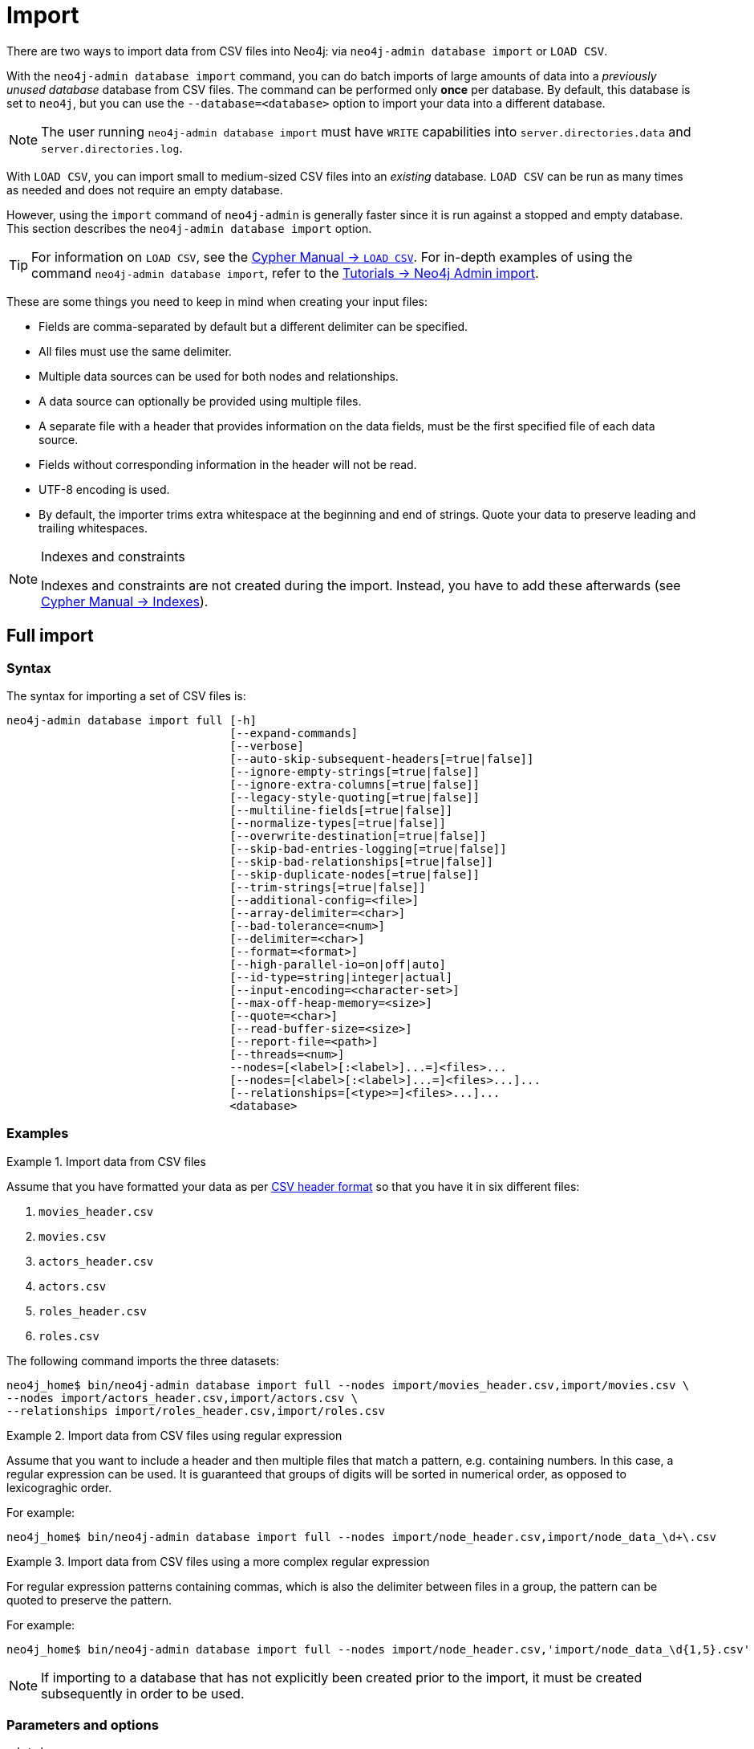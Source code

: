 :description: This section describes how to perform batch imports of data into Neo4j using the command line tool `neo4j-admin database import`.
[[neo4j-admin-import]]
= Import

:rfc-4180: https://tools.ietf.org/html/rfc4180


There are two ways to import data from CSV files into Neo4j: via `neo4j-admin database import` or `LOAD CSV`.

With the `neo4j-admin database import` command, you can do batch imports of large amounts of data into a _previously unused database_ database from CSV files.
The command can be performed only **once** per database.
By default, this database is set to `neo4j`, but you can use the `--database=<database>` option to import your data into a different database.

[NOTE]
====
The user running `neo4j-admin database import` must have `WRITE` capabilities into `server.directories.data` and `server.directories.log`.
====

With `LOAD CSV`, you can import small to medium-sized CSV files into an _existing_ database.
`LOAD CSV` can be run as many times as needed and does not require an empty database.

However, using the `import` command of `neo4j-admin` is generally faster since it is run against a stopped and empty database.
This section describes the `neo4j-admin database import` option.

[TIP]
====
For information on `LOAD CSV`, see the link:{neo4j-docs-base-uri}/cypher-manual/{page-version}/clauses/load-csv[Cypher Manual -> `LOAD CSV`]. 
For in-depth examples of using the command `neo4j-admin database import`, refer to the xref:tutorial/neo4j-admin-import.adoc[Tutorials -> Neo4j Admin import].
====

These are some things you need to keep in mind when creating your input files:

* Fields are comma-separated by default but a different delimiter can be specified.
* All files must use the same delimiter.
* Multiple data sources can be used for both nodes and relationships.
* A data source can optionally be provided using multiple files.
* A separate file with a header that provides information on the data fields, must be the first specified file of each data source.
* Fields without corresponding information in the header will not be read.
* UTF-8 encoding is used.
* By default, the importer trims extra whitespace at the beginning and end of strings.
  Quote your data to preserve leading and trailing whitespaces.


[NOTE]
.Indexes and constraints
====
Indexes and constraints are not created during the import.
Instead, you have to add these afterwards (see link:{neo4j-docs-base-uri}/cypher-manual/{page-version}/indexes-for-full-text-search[Cypher Manual -> Indexes]).
====

[[import-tool-full]]
== Full import

[[import-tool-syntax]]
=== Syntax

The syntax for importing a set of CSV files is:

----
neo4j-admin database import full [-h]
                                 [--expand-commands]
                                 [--verbose]
                                 [--auto-skip-subsequent-headers[=true|false]]
                                 [--ignore-empty-strings[=true|false]]
                                 [--ignore-extra-columns[=true|false]]
                                 [--legacy-style-quoting[=true|false]]
                                 [--multiline-fields[=true|false]]
                                 [--normalize-types[=true|false]]
                                 [--overwrite-destination[=true|false]]
                                 [--skip-bad-entries-logging[=true|false]]
                                 [--skip-bad-relationships[=true|false]]
                                 [--skip-duplicate-nodes[=true|false]]
                                 [--trim-strings[=true|false]]
                                 [--additional-config=<file>]
                                 [--array-delimiter=<char>]
                                 [--bad-tolerance=<num>]
                                 [--delimiter=<char>]
                                 [--format=<format>]
                                 [--high-parallel-io=on|off|auto]
                                 [--id-type=string|integer|actual]
                                 [--input-encoding=<character-set>]
                                 [--max-off-heap-memory=<size>]
                                 [--quote=<char>]
                                 [--read-buffer-size=<size>]
                                 [--report-file=<path>]
                                 [--threads=<num>]
                                 --nodes=[<label>[:<label>]...=]<files>...
                                 [--nodes=[<label>[:<label>]...=]<files>...]...
                                 [--relationships=[<type>=]<files>...]...
                                 <database>
----

[[import-tool-examples]]
=== Examples

.Import data from CSV files
====

Assume that you have formatted your data as per xref:tools/neo4j-admin/neo4j-admin-import.adoc#import-tool-header-format[CSV header format] so that you have it in six different files:

. `movies_header.csv`
. `movies.csv`
. `actors_header.csv`
. `actors.csv`
. `roles_header.csv`
. `roles.csv`

The following command imports the three datasets:

[source, shell, role=noplay]
----
neo4j_home$ bin/neo4j-admin database import full --nodes import/movies_header.csv,import/movies.csv \
--nodes import/actors_header.csv,import/actors.csv \
--relationships import/roles_header.csv,import/roles.csv
----
====

[[import-tool-multiple-input-files-regex-example]]
.Import data from CSV files using regular expression
====

Assume that you want to include a header and then multiple files that match a pattern, e.g. containing numbers.
In this case, a regular expression can be used.
It is guaranteed that groups of digits will be sorted in numerical order, as opposed to lexicograghic order.

For example:

[source, shell, role=noplay]
----
neo4j_home$ bin/neo4j-admin database import full --nodes import/node_header.csv,import/node_data_\d+\.csv
----
====

.Import data from CSV files using a more complex regular expression
====

For regular expression patterns containing commas, which is also the delimiter between files in a group, the pattern can be quoted to preserve the pattern.

For example:

[source, shell, role=noplay]
----
neo4j_home$ bin/neo4j-admin database import full --nodes import/node_header.csv,'import/node_data_\d{1,5}.csv'
----
====

[NOTE]
====
If importing to a database that has not explicitly been created prior to the import, it must be created subsequently in order to be used.
====


[[import-tool-options]]
=== Parameters and options

`<database>`::
Name of the database to import. 
If the database does not exist prior to importing, you must create it subsequently using `CREATE DATABASE`. 
+
Default: `neo4j`.

[WARNING]
====
Some of the options below are marked as *Advanced*.
These options should not be used for experimentation.

For more information, please contact Neo4j Professional Services.
====

.`neo4j-admin database import full` options
[options="header", cols="5m,10a,2m"]
|===
| Option
| Description
| Default

|--additional-config=<file>
|Path to a configuration file that contains additional configuration options.
|

|--array-delimiter=<char>
|Delimiter character between array elements within a value in CSV data. 
Also accepts 'TAB' and e.g. 'U+20AC' for specifying the character using Unicode.

====
* ASCII character -- e.g. `--array-delimiter=";"`.
* `\ID` -- Unicode character with ID, e.g. `--array-delimiter="\59"`.
* `U+XXXX` -- Unicode character specified with 4 HEX characters, e.g. `--array-delimiter="U+20AC"`.
* `\t` -- horizontal tabulation (HT), e.g. `--array-delimiter="\t"`.
====

For horizontal tabulation (HT), use `\t` or the Unicode character ID `\9`.

Unicode character ID can be used if prepended by `\`.
|;

|--auto-skip-subsequent-headers
|Automatically skip accidental header lines in subsequent files in file groups with more than one file.
|false

|--bad-tolerance=<num>
|Number of bad entries before the import is considered failed.

This tolerance threshold is about relationships referring to missing nodes.
Format errors in input data are still treated as errors.
|1000

|--delimiter=<char>
|Determines the delimiter between values in CSV data.

====
* ASCII character -- e.g. `--delimiter=","`.
* `\ID` -- Unicode character with ID, e.g. `--delimiter="\44"`.
* `U+XXXX` -- Unicode character specified with 4 HEX characters, e.g. `--delimiter="U+20AC"`.
* `\t` -- horizontal tabulation (HT), e.g. `--delimiter="\t"`.
====

For horizontal tabulation (HT), use `\t` or the Unicode character ID `\9`.

Unicode character ID can be used if prepended by `\`.
|,

|--expand-commands
|Allow command expansion in config value evaluation.
|

|--format=<format>
|Name of database format. 
Imported database will be created of the specified format or use format from configuration if not specified.
|

|-h, --help
|Show this help message and exit.
|

|--high-parallel-io[=on/off/auto]
| Ignore environment-based heuristics and specify whether the target storage subsystem can support parallel IO with high throughput.

Typically this is `on` for SSDs, large raid arrays, and network-attached storage.
|auto

|--id-type=<string\|integer\|actual>
|Each node must provide a unique ID in order to be used for creating relationships during the import.

Possible values are:

* `string`` -- arbitrary strings for identifying nodes.
* `integer` -- arbitrary integer values for identifying nodes.
* `actual` -- actual node IDs. label:advanced[]
|string

|--ignore-empty-strings[=<true/false>]
|Determines whether or not empty string fields, such as `""`, from input source are ignored (treated as null).
|false

|--ignore-extra-columns[=<true/false>]
|If unspecified columns should be ignored during the import.
|false

|--input-encoding=<character-set>
|Character set that input data is encoded in.
|UTF-8

|--legacy-style-quoting[=<true/false>]
|Determines whether or not backslash-escaped quote e.g. `\"` is interpreted as an inner quote.
|false

|--max-off-heap-memory=<size>
|Maximum off-heap memory that `neo4j-admin` can use for various data structures and caching to improve performance.

Values can be plain numbers such as `10000000`, or `20G` for 20 gigabytes.
It can also be specified as a percentage of the available memory, for example `70%`.
|90%

|--multiline-fields[=<true/false>]
|Determines whether or not fields from the input source can span multiple lines, i.e. contain newline characters.

Setting `--multiline-fields=true` can severely degrade the performance of the importer.
Therefore, use it with care, especially with large imports.
|false

|--nodes=[<label>[:<label>]...=]<files>...
|Node CSV header and data.

* Multiple files will be logically seen as one big file from the perspective of the importer.
* The first line must contain the header.
* Multiple data sources like these can be specified in one import, where each data source has its own header.
* Files can also be specified using regular expressions.

For an example, see <<import-tool-multiple-input-files-regex-example>>.
|

|--normalize-types[=<true/false>]
|Determines whether or not to normalize property types to Cypher types, e.g. `int` becomes `long` and `float` becomes `double`.
|true

|--overwrite-destination[=<true/false>]
|Deletes any existing database files prior to the import.

Use `--overwrite-destination=true` to delete all files of the specified database and then import new data.
For example:

* When using Neo4j Community Edition.
Since the Community Edition only supports one database and does not support `DROP DATABASE name`, the only way to re-import data using `neo4j-admin database import` is to use `--overwrite-destination=true`.
* When you first want to see how the data would get imported and maybe do some tweaking before you import your actual data.
For example, you can first import a small batch of data (e.g., 1000 rows) and examine it.
And then, tweak your actual data (e.g., 10 million rows) and use the option `--overwrite-destination=true` to re-import it.
|false

|--quote=<char>
|Character to treat as quotation character for values in CSV data.

Quotes can be escaped as per link:{rfc-4180}[RFC 4180] by doubling them, for example `""` would be interpreted as a literal `"`.

You cannot escape using `\`.
|"

|--read-buffer-size=<size>
|Size of each buffer for reading input data.

It has to at least be large enough to hold the biggest single value in the input data.
Value can be a plain number or byte units string, e.g. `128k`, `1m`.
|4194304

|--relationships=[<type>=]<files>...
|Relationship CSV header and data.

* Multiple files will be logically seen as one big file from the perspective of the importer.
* The first line must contain the header.
* Multiple data sources like these can be specified in one import, where each data source has its own header.
* Files can also be specified using regular expressions.

For an example, see <<import-tool-multiple-input-files-regex-example>>.
|

|--report-file=<filename>
|File in which to store the report of the csv-import.

The location of the import log file can be controlled using the <<import-tool-option-report-file,`--report-file`>> option.
If you run large imports of CSV files that have low data quality, the import log file can grow very large.
For example, CSV files that contain duplicate node IDs, or that attempt to create relationships between non-existent nodes, could be classed as having low data quality.
In these cases, you may wish to direct the output to a location that can handle the large log file.

If you are running on a UNIX-like system and you are not interested in the output, you can get rid of it altogether by directing the report file to `/dev/null`.

If you need to debug the import, it might be useful to collect the stack trace. This is done by using <<import-tool-option-verbose, `--verbose`>> option.
|import.report

|--skip-bad-entries-logging[=<true/false>]
|Determines whether or not to skip logging bad entries detected during import.
|false

|--skip-bad-relationships[=<true/false>]
|Determines whether or not to skip importing relationships that refer to missing node IDs, i.e. either start or end node ID/group referring to the node that was not specified by the node input data.

Skipped relationships will be logged, containing at most the number of entities specified by <<import-tool-option-bad-tolerance,`--bad-tolerance`>>, unless otherwise specified by the <<import-tool-option-skip-bad-entries-logging,`--skip-bad-entries-logging`>> option.
|false

|--skip-duplicate-nodes[=<true/false>]
|Determines whether or not to skip importing nodes that have the same ID/group.

In the event of multiple nodes within the same group having the same ID, the first encountered will be imported, whereas consecutive such nodes will be skipped.

Skipped nodes will be logged, containing at most the number of entities specified by <<import-tool-option-bad-tolerance,`--bad-tolerance`>>, unless otherwise specified by the <<import-tool-option-skip-bad-entries-logging,`--skip-bad-entries-logging`>> option.
|false

|--threads=<num> label:advanced[]
|Max number of worker threads used by the importer.

Defaults to the number of available processors reported by the JVM.
There is a certain amount of minimum threads needed, so for that reason, there is no lower bound for this value.

For optimal performance, this value shouldn't be greater than the number of available processors.
|

|--trim-strings[=<true/false>]
|Determines whether or not strings should be trimmed for whitespaces.
|false

|--verbose
|Enable verbose output.
|
|===

[NOTE]
.Heap size for the import
====
You want to set the maximum heap size to a relevant value for the import.
This is done by defining the `HEAP_SIZE` environment parameter before starting the import.
For example, 2G is an appropriate value for smaller imports.

If doing imports in the order of magnitude of 100 billion entities, 20G will be an appropriate value.
====


[NOTE]
.Record format
====
If your import data results in a graph that is larger than 34 billion nodes, 34 billion relationships, or 68 billion properties, you will need to configure the importer to use the `high_limit` record format.
This is achieved by using the `format` option of the import command and setting the value to `high_limit`:

[source, shell]
--
neo4j-admin database import full --format=high_limit
--

The `high_limit` format is available for Enterprise Edition only.
====


[[import-tool-incremental]]
== Incremental import

[WARNING]
====
Incremental import needs to be used with care.
These options should not be used for experimentation.

You will need to append any incremental import command with `--force`.

For more information, please contact Neo4j Professional Services.
====


[[import-tool-incremental-syntax]]
=== Syntax
                   
----
neo4j-admin database import incremental [-h]
                                        [--expand-commands]
                                        --force
                                        [--verbose]
                                        [--auto-skip-subsequent-headers[=true|false]]
                                        [--ignore-empty-strings[=true|false]]
                                        [--ignore-extra-columns[=true|false]]
                                        [--legacy-style-quoting[=true|false]]
                                        [--multiline-fields[=true|false]]
                                        [--normalize-types[=true|false]]
                                        [--skip-bad-entries-logging[=true|false]]
                                        [--skip-bad-relationships[=true|false]]
                                        [--skip-duplicate-nodes[=true|false]]
                                        [--trim-strings[=true|false]]
                                        [--additional-config=<file>]
                                        [--array-delimiter=<char>]
                                        [--bad-tolerance=<num>]
                                        [--delimiter=<char>]
                                        [--high-parallel-io=on|off|auto]
                                        [--id-type=string|integer|actual]
                                        [--input-encoding=<character-set>]
                                        [--max-off-heap-memory=<size>]
                                        [--quote=<char>]
                                        [--read-buffer-size=<size>]
                                        [--report-file=<path>]
                                        [--stage=all|prepare|build|merge]
                                        [--threads=<num>] 
                                        --nodes=[<label>[:<label>]...=]<files>...
                                        [--nodes=[<label>[:<label>]...=]<files>...]...
                                        [--relationships=[<type>=]<files>...]...
                                        <database>
----

[[import-tool-incremental-examples]]
=== Examples

.Incremental import in a single command
====
[source, shell, role=noplay]
----
neo4j@system> STOP DATABASE db1;
...
$ bin/neo4j-admin database import incremental --stage=all --nodes=N1=../../raw-data/incremental-import/b.csv db1
----
====

.Incremental import in stages
====
. The `prepare` stage:
+
The database must be stopped in order to run `--stage=prepare`.
+
[source, shell, role=noplay]
----
neo4j@system> STOP DATABASE db1;
...
$ bin/neo4j-admin database import incremental --stage=prepare --nodes=N1=../../raw-data/incremental-import/c.csv db1
----
. The `build` stage:
+
While the database must be stopped in order to run `--stage=prepare`, you can run `--stage=build` on a started database in read-only mode.
+
[source, shell, role=noplay]
----
$ bin/neo4j-admin database import incremental --stage=build --nodes=N1=../../raw-data/incremental-import/c.csv db1
----
. The `merge` stage:
+
It is not necessary to include the `--nodes` or `--relationships` options when using `--stage=merge`.
+
[source, shell, role=noplay]
----
neo4j@system> STOP DATABASE db1;
...
$ bin/neo4j-admin database import incremental --stage=merge db1
----
====


[[import-tool-incremental-options]]
=== Parameters and options

`<database>`::
Name of the database to import. 
If the database does not exist prior to importing, you must create it subsequently using `CREATE DATABASE`.
+
Default: `neo4j`.

.`neo4j-admin database import incremental` options
[options="header", cols="5m,10a,2m"]
|===
| Option
| Description
| Default

|--additional-config=<file>
|Configuration file with additional configuration.
|

|--array-delimiter=<char>
|Determines the array delimiter within a value in CSV data.

====
* ASCII character -- e.g. `--array-delimiter=";"`.
* `\ID` -- Unicode character with ID, e.g. `--array-delimiter="\59"`.
* `U+XXXX` -- Unicode character specified with 4 HEX characters, e.g. `--array-delimiter="U+20AC"`.
* `\t` -- horizontal tabulation (HT), e.g. `--array-delimiter="\t"`.
====

For horizontal tabulation (HT), use `\t` or the Unicode character ID `\9`.

Unicode character ID can be used if prepended by `\`.
|;

|--auto-skip-subsequent-headers[=<true/false>]
|Automatically skip accidental header lines in subsequent files in file groups with more than one file.
|false

|--bad-tolerance=<num>
|Number of bad entries before the import is considered failed.

This tolerance threshold is about relationships referring to missing nodes.
Format errors in input data are still treated as errors.
|1000

|--delimiter=<char>
|Determines the delimiter between values in CSV data.

====
* ASCII character -- e.g. `--delimiter=","`.
* `\ID` -- Unicode character with ID, e.g. `--delimiter="\44"`.
* `U+XXXX` -- Unicode character specified with 4 HEX characters, e.g. `--delimiter="U+20AC"`.
* `\t` -- horizontal tabulation (HT), e.g. `--delimiter="\t"`.
====

For horizontal tabulation (HT), use `\t` or the Unicode character ID `\9`.

Unicode character ID can be used if prepended by `\`.
|,

|--expand-commands
|Allow command expansion in config value evaluation.
|

|--force
|Confirm incremental import by setting this flag.
|

|-h, --help
|Show this help message and exit.
|

|--high-parallel-io=on/off/auto
|Ignore environment-based heuristics and specify whether the target storage subsystem can support parallel IO with high throughput.

Typically this is `on` for SSDs, large raid arrays, and network-attached storage.
|auto

|--id-type=string\|integer\|actual
|Each node must provide a unique ID in order to be used for creating relationships during the import.

Possible values are:

* `string` -- arbitrary strings for identifying nodes.
* `integer` -- arbitrary integer values for identifying nodes.
* `actual` -- actual node IDs. label:advanced[]
|string

|--ignore-empty-strings[=<true/false>]
|Determines whether or not empty string fields, such as `""`, from input source are ignored (treated as null).
|false

|--ignore-extra-columns[=<true/false>]
|If unspecified columns should be ignored during the import.
|false

|--input-encoding=<character-set>
|Character set that input data is encoded in.
|UTF-8

|--legacy-style-quoting[=<true/false>]
|Determines whether or not backslash-escaped quote e.g. `\"` is interpreted as an inner quote.
|false

|--max-off-heap-memory=<size>
|Maximum off-heap memory that `neo4j-admin` can use for various data structures and caching to improve performance.

Values can be plain numbers such as `10000000`, or `20G` for 20 gigabytes.
It can also be specified as a percentage of the available memory, for example `70%`.
|90%

|--multiline-fields[=<true/false>]
|Determines whether or not fields from the input source can span multiple lines, i.e. contain newline characters.

Setting `--multiline-fields=true` can severely degrade the performance of the importer.
Therefore, use it with care, especially with large imports.
|false

|--nodes=[<label>[:<label>]...=]<files>...
|Node CSV header and data.

* Multiple files will be logically seen as one big file from the perspective of the importer.
* The first line must contain the header.
* Multiple data sources like these can be specified in one import, where each data source has its own header.
* Files can also be specified using regular expressions.

For an example, see <<import-tool-multiple-input-files-regex-example>>.
|

|--normalize-types[=<true/false>]
|Determines whether or not to normalize property types to Cypher types, e.g. `int` becomes `long` and `float` becomes `double`.
|true

|--quote=<char>
|Character to treat as quotation character for values in CSV data.

Quotes can be escaped as per link:{rfc-4180}[RFC 4180] by doubling them, for example `""` would be interpreted as a literal `"`.

You cannot escape using `\`.
|"

|--read-buffer-size=<size>
|Size of each buffer for reading input data.

It has to at least be large enough to hold the biggest single value in the input data.
Value can be a plain number or byte units string, e.g. `128k`, `1m`.
|4194304

|--relationships=[<type>=]<files>...
|Relationship CSV header and data.

* Multiple files will be logically seen as one big file from the perspective of the importer.
* The first line must contain the header.
* Multiple data sources like these can be specified in one import, where each data source has its own header.
* Files can also be specified using regular expressions.

For an example, see <<import-tool-multiple-input-files-regex-example>>.
|

|--report-file=<path>
|File in which to store the report of the csv-import.

The location of the import log file can be controlled using the <<import-tool-option-report-file,`--report-file`>> option.
If you run large imports of CSV files that have low data quality, the import log file can grow very large.
For example, CSV files that contain duplicate node IDs, or that attempt to create relationships between non-existent nodes, could be classed as having low data quality.
In these cases, you may wish to direct the output to a location that can handle the large log file.

If you are running on a UNIX-like system and you are not interested in the output, you can get rid of it altogether by directing the report file to `/dev/null`.

If you need to debug the import, it might be useful to collect the stack trace. This is done by using <<import-tool-option-verbose, `--verbose`>> option.
|import.report

|--skip-bad-entries-logging[=<true/false>]
|Determines whether or not to skip logging bad entries detected during import.
|false

|--skip-bad-relationships[=<true/false>]
|Determines whether or not to skip importing relationships that refer to missing node IDs, i.e. either start or end node ID/group referring to a node that was not specified by the node input data.

Skipped relationships will be logged, containing at most the number of entities specified by <<import-tool-option-bad-tolerance,`--bad-tolerance`>>, unless otherwise specified by the <<import-tool-option-skip-bad-entries-logging,`--skip-bad-entries-logging`>> option.
|false

|--skip-duplicate-nodes[=<true/false>]
|Determines whether or not to skip importing nodes that have the same ID/group.

In the event of multiple nodes within the same group having the same ID, the first encountered will be imported, whereas consecutive such nodes will be skipped.

Skipped nodes will be logged, containing at most the number of entities specified by <<import-tool-option-bad-tolerance,`--bad-tolerance`>>, unless otherwise specified by the <<import-tool-option-skip-bad-entries-logging,`--skip-bad-entries-logging`>> option.
|false


|--stage=all\|prepare\|build\|merge
|Stage of incremental import.

For incremental import into an existing database use `all` (which requires the database to be stopped).

For semi-online incremental import run `prepare` (on a stopped database) followed by `build` (on a potentially running database) and finally `merge` (on a stopped database)",
|all

|--threads=<num> 
| (advanced) Max number of worker threads used by the importer. Defaults to the number of available processors reported by the JVM. There is a certain amount of minimum threads needed so for that reason there is no lower bound for this value. For optimal
performance, this value shouldn't be greater than the number of available processors.
|10

|--trim-strings[=<true/false>]
|Determines whether or not strings should be trimmed for whitespaces.
|false

|--verbose
|Enable verbose output.
|
|===


[[import-tool-header-format]]
== CSV header format

The header file of each data source specifies how the data fields should be interpreted.
You must use the same delimiter for the header file and the data files.

The header contains information for each field, with the format `<name>:<field_type>`.
The `<name>` is used for properties and node IDs.
In all other cases, the `<name>` part of the field is ignored.

When using incremental import, you will need to have node uniqueness constraints in place for the property key and label combinations that form the primary key, or the uniquely identifiable nodes.
For example, importing nodes with a `Person` label that are uniquely identified with a `uuid` property key, the format of the header should be `uuid:ID{label:Person}`.

This is also true when working with multiple groups.
For example, you can use `uuid:ID(Person){label:Person}`, where the relationship CSV data can refer to different groups for its `:START_ID` and `:END_ID`, just like the full import method.

[NOTE]
====
* For more information on constraints, see <<cypher-manual#administration-constraints, Cypher Manual -> Constraints>>.
* For examples of creating unique constraints, see <<cypher-manual#administration-constraints-unique-nodes, Cypher Manual -> Unique node property constraints>>.
====

[[import-tool-header-format-nodes]]
== Node files

Files containing node data can have an `ID` field, a `LABEL` field as well as properties.

ID::
  Each node must have a unique ID if it is to be connected by any relationships created in the import.
  The IDs are used to find the correct nodes when creating relationships.
  Note that the ID has to be unique across all nodes in the import; even for nodes with different labels.
  The unique ID can be persisted in a property whose name is defined by the `<name>` part of the field definition `<name>:ID`.
  If no such property name is defined, the unique ID will be used for the import but not be available for reference later.
  If no ID is specified, the node will be imported but it will not be able to be connected by any relationships during the import.
  When a property name is provided, the type of that property can only be configured globally via the `--id-type` option, and can’t be specified with a `<field_type>` in the header field (as is possible for <<import-tool-header-format-properties,properties>>)
LABEL::
  Read one or more labels from this field.
  Like array values, multiple labels are separated by `;`, or by the character specified with `--array-delimiter`.

.Define nodes files
====

You define the headers for movies in the _movies_header.csv_ file.
Movies have the properties `movieId`, `year` and `title`.
You also specify a field for labels.

[source, csv]
----
movieId:ID,title,year:int,:LABEL
----

You define three movies in the _movies.csv_ file.
They contain all the properties defined in the header file.
All the movies are given the label `Movie`.
Two of them are also given the label `Sequel`.

[source, csv]
----
tt0133093,"The Matrix",1999,Movie
tt0234215,"The Matrix Reloaded",2003,Movie;Sequel
tt0242653,"The Matrix Revolutions",2003,Movie;Sequel
----

Similarly, you also define three actors in the _actors_header.csv_ and _actors.csv_ files.
They all have the properties `personId` and `name`, and the label `Actor`.

[source, csv]
----
personId:ID,name,:LABEL
----

[source, csv]
----
keanu,"Keanu Reeves",Actor
laurence,"Laurence Fishburne",Actor
carrieanne,"Carrie-Anne Moss",Actor
----
====


[[import-tool-header-format-rels]]
== Relationship files

Files containing relationship data have three mandatory fields and can also have properties.
The mandatory fields are:

TYPE::
  The relationship type to use for this relationship.
START_ID::
  The ID of the start node for this relationship.
END_ID::
  The ID of the end node for this relationship.

The `START_ID` and `END_ID` refer to the unique node ID defined in one of the node data sources, as explained in the previous section.
None of these take a name, e.g. if `<name>:START_ID` or `<name>:END_ID` is defined, the `<name>` part will be ignored.
Nor do they take a `<field_type>`, e.g. if `:START_ID:int` or `:END_ID:int` is defined, the `:int` part does not have any meaning in the context of type information.


.Define relationships files
====

In this example, you assume that the two node files from the previous example are used together with the following relationships file.

You define relationships between actors and movies in the files _roles_header.csv_ and _roles.csv_.
Each row connects a start node and an end node with a relationship of relationship type `ACTED_IN`.
Notice how you use the unique identifiers `personId` and `movieId` from the nodes files above.
The name of the character that the actor is playing in this movie is stored as a `role` property on the relationship.

[source, csv]
----
:START_ID,role,:END_ID,:TYPE
----

[source, csv]
----
keanu,"Neo",tt0133093,ACTED_IN
keanu,"Neo",tt0234215,ACTED_IN
keanu,"Neo",tt0242653,ACTED_IN
laurence,"Morpheus",tt0133093,ACTED_IN
laurence,"Morpheus",tt0234215,ACTED_IN
laurence,"Morpheus",tt0242653,ACTED_IN
carrieanne,"Trinity",tt0133093,ACTED_IN
carrieanne,"Trinity",tt0234215,ACTED_IN
carrieanne,"Trinity",tt0242653,ACTED_IN
----
====


[[import-tool-header-format-properties]]
== Properties

For properties, the `<name>` part of the field designates the property key, while the `<field_type>` part assigns a data type (see below).
You can have properties in both node data files and relationship data files.

Data types::
Use one of `int`, `long`, `float`, `double`, `boolean`, `byte`, `short`, `char`, `string`, `point`, `date`, `localtime`, `time`, `localdatetime`,
`datetime`, and `duration` to designate the data type for properties.
If no data type is given, this defaults to `string`.
To define an array type, append `[]` to the type.
By default, array values are separated by `;`.
A different delimiter can be specified with `--array-delimiter`.
Boolean values are _true_ if they match exactly the text `true`. All other values are _false_.
Values that contain the delimiter character need to be escaped by enclosing in double quotation marks, or by using a different delimiter character with the `--delimiter` option.

+
.Header format with data types
====

This example illustrates several different data types specified in the CSV header.

[source, csv]
----
:ID,name,joined:date,active:boolean,points:int
user01,Joe Soap,2017-05-05,true,10
user02,Jane Doe,2017-08-21,true,15
user03,Moe Know,2018-02-17,false,7
----

====

Special considerations for the `point` data type::
A point is specified using the Cypher syntax for maps.
The map allows the same keys as the input to the <<cypher-manual#query-functions-spatial, Cypher Manual -> Point function>>.
The point data type in the header can be amended with a map of default values used for all values of that column, e.g. `point{crs: 'WGS-84'}`.
Specifying the header this way allows you to have an incomplete map in the value position in the data file.
Optionally, a value in a data file may override default values from the header.
+
.Property format for `point` data type
====

This example illustrates various ways of using the `point` data type in the import header and the data files.

You are going to import the name and location coordinates for cities.
First, you define the header as:

[source, csv]
----
:ID,name,location:point{crs:WGS-84}
----

You then define cities in the data file.

* The first city's location is defined using `latitude` and `longitude`, as expected when using the coordinate system defined in the header.
* The second city uses `x` and `y` instead.
This would normally lead to a point using the coordinate reference system `cartesian`.
Since the header defines `crs:WGS-84`, that coordinate reference system will be used.
* The third city overrides the coordinate reference system defined in the header and sets it explicitly to `WGS-84-3D`.

[source, csv]
----
:ID,name,location:point{crs:WGS-84}
city01,"Malmö","{latitude:55.6121514, longitude:12.9950357}"
city02,"London","{y:51.507222, x:-0.1275}"
city03,"San Mateo","{latitude:37.554167, longitude:-122.313056, height: 100, crs:'WGS-84-3D'}"
----

Note that all point maps are within double quotation marks `"` in order to prevent the enclosed `,` character from being interpreted as a column separator.
An alternative approach would be to use `--delimiter='\t'` and reformat the file with tab separators, in which case the `"` characters are not required.

[source, csv]
----
:ID name    location:point{crs:WGS-84}
city01  Malmö   {latitude:55.6121514, longitude:12.9950357}
city02  London  {y:51.507222, x:-0.1275}
city03  San Mateo   {latitude:37.554167, longitude:-122.313056, height: 100, crs:'WGS-84-3D'}
----

====

Special considerations for temporal data types::
The format for all temporal data types must be defined as described in <<cypher-manual#cypher-temporal-instants, Cypher Manual -> Temporal instants syntax>> and <<cypher-manual#cypher-temporal-durations, Cypher Manual -> Durations syntax>>.
Two of the temporal types, _Time_ and _DateTime_, take a time zone parameter that might be common between all or many of the values in the data file.
It is therefore possible to specify a default time zone for _Time_ and _DateTime_ values in the header, for example: `time{timezone:+02:00}` and: `datetime{timezone:Europe/Stockholm}`.
If no default time zone is specified, the default timezone is determined by the `<<config_db.temporal.timezone, db.temporal.timezone>>` configuration setting.
The default time zone can be explicitly overridden in the values in the data file.
+
.Property format for temporal data types
====

This example illustrates various ways of using the `datetime` data type in the import header and the data files.

First, you define the header with two _DateTime_ columns.
The first one defines a time zone, but the second one does not:

[source, csv]
----
:ID,date1:datetime{timezone:Europe/Stockholm},date2:datetime
----

You then define dates in the data file.

* The first row has two values that do not specify an explicit timezone.
The value for `date1` will use the `Europe/Stockholm` time zone that was specified for that field in the header.
The value for `date2` will use the configured default time zone of the database.
* In the second row, both `date1` and `date2` set the time zone explicitly to be `Europe/Berlin`.
This overrides the header definition for `date1`, as well as the configured default time zone of the database.

[source, csv]
----
1,2018-05-10T10:30,2018-05-10T12:30
2,2018-05-10T10:30[Europe/Berlin],2018-05-10T12:30[Europe/Berlin]
----

====


[[import-tool-id-spaces]]
== Using ID spaces

By default, the import tool assumes that node identifiers are unique across node files.
In many cases, the ID is unique only across each entity file, for example, when your CSV files contain data extracted from a relational database and the ID field is pulled from the primary key column in the corresponding table.
To handle this situation you define _ID spaces_.
ID spaces are defined in the `ID` field of node files using the syntax `ID(<ID space identifier>)`.
To reference an ID of an ID space in a relationship file, you use the syntax `START_ID(<ID space identifier>)` and `END_ID(<ID space identifier>)`.

.Define and use ID spaces
====

Define a `Movie-ID` ID space in the _movies_header.csv_ file.

[source, csv]
----
movieId:ID(Movie-ID),title,year:int,:LABEL
----

[source, csv]
----
1,"The Matrix",1999,Movie
2,"The Matrix Reloaded",2003,Movie;Sequel
3,"The Matrix Revolutions",2003,Movie;Sequel
----

Define an `Actor-ID` ID space in the header of the _actors_header.csv_ file.

[source, csv]
----
personId:ID(Actor-ID),name,:LABEL
----

[source, csv]
----
1,"Keanu Reeves",Actor
2,"Laurence Fishburne",Actor
3,"Carrie-Anne Moss",Actor
----

Now use the previously defined ID spaces when connecting the actors to movies.

[source, csv]
----
:START_ID(Actor-ID),role,:END_ID(Movie-ID),:TYPE
----

[source, csv]
----
1,"Neo",1,ACTED_IN
1,"Neo",2,ACTED_IN
1,"Neo",3,ACTED_IN
2,"Morpheus",1,ACTED_IN
2,"Morpheus",2,ACTED_IN
2,"Morpheus",3,ACTED_IN
3,"Trinity",1,ACTED_IN
3,"Trinity",2,ACTED_IN
3,"Trinity",3,ACTED_IN
----
====


[[import-tool-header-format-skip-columns]]
== Skipping columns

IGNORE::
If there are fields in the data that you wish to ignore completely, this can be done using the `IGNORE` keyword in the header file.
`IGNORE` must be prepended with a `:`.
+
.Skip a column
====

In this example, you are not interested in the data in the third column of the nodes file and wish to skip over it.
Note that the `IGNORE` keyword is prepended by a `:`.

[source, csv]
----
personId:ID,name,:IGNORE,:LABEL
----

[source, csv]
----
keanu,"Keanu Reeves","male",Actor
laurence,"Laurence Fishburne","male",Actor
carrieanne,"Carrie-Anne Moss","female",Actor
----
====

If all your superfluous data is placed in columns located to the right of all the columns that you wish to import, you can instead use the command line option `<<import-tool-option-ignore-extra-columns, --ignore-extra-columns>>`.


[[import-tool-header-format-compressed-files]]
== Import compressed files

The import tool can handle files compressed with `zip` or `gzip`.
Each compressed file must contain a single file.

.Perform an import using compressed files
====

[source, sh]
----
neo4j_home$ ls import
actors-header.csv  actors.csv.zip  movies-header.csv  movies.csv.gz  roles-header.csv  roles.csv.gz
----

[source, sh]
----
neo4j_home$ bin/neo4j-admin database import --nodes import/movies-header.csv,import/movies.csv.gz --nodes import/actors-header.csv,import/actors.csv.zip --relationships import/roles-header.csv,import/roles.csv.gz
----
====

[role="enterprise-edition"]
[[import-tool-resume]]
== Resuming a stopped or canceled import

An import that is stopped or fails before completing can be resumed from a point closer to where it was stopped.
An import can be resumed from the following points:

- Linking of relationships
- Post-processing
